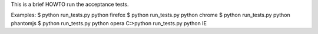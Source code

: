This is a brief HOWTO run the acceptance tests.

Examples:
$ python run_tests.py python firefox
$ python run_tests.py python chrome
$ python run_tests.py python phantomjs
$ python run_tests.py python opera
C:\>python run_tests.py python IE
